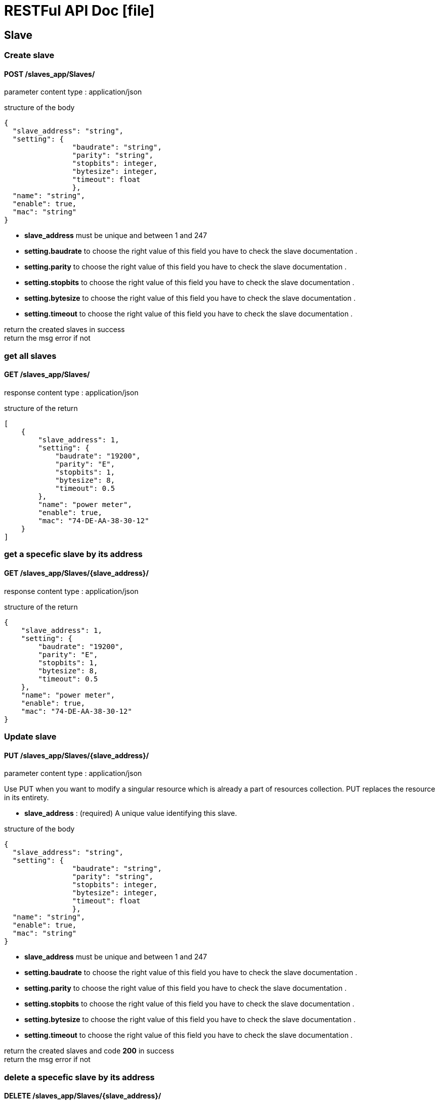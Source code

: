 = RESTFul API Doc [blue]#icon:file[]#
:icons: font

	
== Slave

=== Create slave
==== [Brown]#POST# [black]#/slaves_app/Slaves/#


[blue]#parameter content type# : [red]#application/json#

[blue]#structure of the body# 
[source,json]
{
  "slave_address": "string",
  "setting": {
  		"baudrate": "string",
  		"parity": "string",
  		"stopbits": integer,
  		"bytesize": integer,
  		"timeout": float
  		},
  "name": "string",
  "enable": true,
  "mac": "string"
}

* *slave_address* must be unique and between 1 and 247
* *setting.baudrate* to choose the right value of this field you have to check the slave documentation .
* *setting.parity* to choose the right value of this field you have to check the slave documentation .
* *setting.stopbits* to choose the right value of this field you have to check the slave documentation .
* *setting.bytesize* to choose the right value of this field you have to check the slave documentation .
* *setting.timeout* to choose the right value of this field you have to check the slave documentation .

[green]#return the created slaves in success# +
[red]#return the msg error if not# 


=== get all slaves
==== [Brown]#GET# [black]#/slaves_app/Slaves/#
[blue]#response content type# : [red]#application/json#

[blue]#structure of the return# 
[source,json]
[
    {
        "slave_address": 1,
        "setting": {
            "baudrate": "19200",
            "parity": "E",
            "stopbits": 1,
            "bytesize": 8,
            "timeout": 0.5
        },
        "name": "power meter",
        "enable": true,
        "mac": "74-DE-AA-38-30-12"
    }
]


=== get a specefic slave by its address
==== [Brown]#GET# [black]#/slaves_app/Slaves/{slave_address}/#
[blue]#response content type# : [red]#application/json#	

[blue]#structure of the return# 
[source,json]

{
    "slave_address": 1,
    "setting": {
        "baudrate": "19200",
        "parity": "E",
        "stopbits": 1,
        "bytesize": 8,
        "timeout": 0.5
    },
    "name": "power meter",
    "enable": true,
    "mac": "74-DE-AA-38-30-12"
}


=== Update slave
==== [Brown]#PUT# [black]#/slaves_app/Slaves/{slave_address}/#

[blue]#parameter content type# : [red]#application/json#

Use PUT when you want to modify a singular resource which is already a part of resources collection. PUT replaces the resource in its entirety.

* *slave_address* : [gray]#(required)# A unique value identifying this slave.

[blue]#structure of the body# 
[source,json]
{
  "slave_address": "string",
  "setting": {
  		"baudrate": "string",
  		"parity": "string",
  		"stopbits": integer,
  		"bytesize": integer,
  		"timeout": float
  		},
  "name": "string",
  "enable": true,
  "mac": "string"
}

* *slave_address* must be unique and between 1 and 247
* *setting.baudrate* to choose the right value of this field you have to check the slave documentation .
* *setting.parity* to choose the right value of this field you have to check the slave documentation .
* *setting.stopbits* to choose the right value of this field you have to check the slave documentation .
* *setting.bytesize* to choose the right value of this field you have to check the slave documentation .
* *setting.timeout* to choose the right value of this field you have to check the slave documentation .

[green]#return the created slaves and code *200* in success# +
[red]#return the msg error if not# 


=== delete a specefic slave by its address
==== [Brown]#DELETE# [black]#/slaves_app/Slaves/{slave_address}/#

* *slave_address* : [gray]#(required)# A unique value identifying this slave.

[green]#return the code *204* if success# +
[red]#return the msg error if not#




== Settings

=== Create setting
==== [Brown]#POST# [black]#/slaves_app/Setting/#


[blue]#parameter content type# : [red]#application/json#

[blue]#structure of the body# 
[source,json]
{
  "baudrate": "string",
  "parity": "string",
  "stopbits": 0,
  "bytesize": 0,
  "timeout": 0
}

* *setting.baudrate* to choose the right value of this field you have to check the slave documentation .
* *setting.parity* to choose the right value of this field you have to check the slave documentation .
* *setting.stopbits* to choose the right value of this field you have to check the slave documentation .
* *setting.bytesize* to choose the right value of this field you have to check the slave documentation .
* *setting.timeout* to choose the right value of this field you have to check the slave documentation .

[green]#return the created setting and code *201* in success# +
[red]#return the msg error if not# 


=== get all settings
==== [Brown]#GET# [black]#/slaves_app/Setting/#
[blue]#response content type# : [red]#application/json#

[blue]#structure of the return# 
[source,json]
{
	{
    	"baudrate": "19200",
    	"parity": "E",
    	"stopbits": 1,
    	"bytesize": 8,
   	 	"timeout": 0.5
	},
}

[green]#return all settings and code *200* in success# +
[red]#return the msg error if not# 


=== get a specefic setting by its id
==== [Brown]#GET# [black]#/slaves_app/Setting/{id}/#
[blue]#response content type# : [red]#application/json#	

[blue]#structure of the return# 
[source,json]

{
    "baudrate": "19200",
    "parity": "E",
    "stopbits": 1,
    "bytesize": 8,
    "timeout": 0.5
}

* *id* : [gray]#(required)# A unique integer value identifying this setting.

[green]#return the setting and the code *200* in success# +
[red]#return the msg error if not#


=== Update setting
==== [Brown]#PUT# [black]#/slaves_app/Setting/{id}/#

[blue]#parameter content type# : [red]#application/json#

Use PUT when you want to modify a singular resource which is already a part of resources collection. PUT replaces the resource in its entirety.


* *id* : [gray]#(required)# A unique integer value identifying this setting.

[blue]#structure of the body# 
[source,json]
{
  "baudrate": "string",
  "parity": "string",
  "stopbits": 0,
  "bytesize": 0,
  "timeout": 0
}

* *setting.baudrate* to choose the right value of this field you have to check the slave documentation .
* *setting.parity* to choose the right value of this field you have to check the slave documentation .
* *setting.stopbits* to choose the right value of this field you have to check the slave documentation .
* *setting.bytesize* to choose the right value of this field you have to check the slave documentation .
* *setting.timeout* to choose the right value of this field you have to check the slave documentation .

[green]#return the created setting and code *200* in success# +
[red]#return the msg error if not#


=== delete a specefic setting of a slave by its address
==== [Brown]#DELETE# [black]#/slaves_app/Setting/{id}/#

* *id* : [gray]#(required)# A unique integer value identifying this setting.

[green]#return the code *204* in success# +
[red]#return the msg error if not#


== MemoryZone

=== Create MemoryZone
==== [Brown]#POST# [black]#/slaves_app/MemoryZone/#

[blue]#parameter content type# : [red]#application/json#

[blue]#structure of the body# 

[source,json]
{
  "slave": "string",
  "start_registers_address": 0,
  "name": "string",
  "unit": "string",
  "type_of_value": "string",
  "number_of_decimals": 0
}

* *slave* the slave primary key which is the slave address.
* *start_registers_address* the address of the first register in the block of memory we are referencing .
* *name* the name of this block , to choose wisly you have to check the slave documentation .
* *unit* the unit of the value returned by the sensor in this memory block
* *type_of_value* the type of value returned by the sensor in this memory block ( you have to choose one on those options)
..  REAL (FLOAT32) ,SINGLE (FLOAT32),FLOAT32,UNIXTIMEF32,LREAL (FLOAT64),FLOAT  (FLOAT64).
.. DOUBLE (FLOAT64),FLOAT64,UNIXTIMEF64,INT64,UINT64,UNIXTIMEI64,UNIXTIMEI32,INT32.
.. DWORD (UINT32),UINT32,INT (INT16),INT16,WORD (UINT16),UINT (UINT16),UINT16.
.. BOOL (BOOLEAN),BOOLEAN,STRING.
* *number_of_decimals*
 	.. if the content of  type_of_value field is UINT32 or INT32 you have to fill the number_of_decimals with the appropriate value . if you let it 
	empty it will get by default 0.
	.. in case the type_of_value is not UINT32 or INT32 the content of the number_of_decimals field has no impact because we are not going to use it to controle the reading from registers, so just let it empty.

	

[green]#return the created memory zone in success# +
[red]#return the msg error if not# 



=== get all memory zones
==== [Brown]#GET# [black]#/slaves_app/MemoryZone/#
[blue]#response content type# : [red]#application/json#

[blue]#structure of the return# 
[source,json]
[
    {
        "id": 3,
        "slave": 1,
        "start_registers_address": 0,
        "name": "Voltage",
        "unit": "V",
        "type_of_value": "INT32",
        "number_of_decimals": 1
    }
]


=== get a specefic memory zone  by its id
==== [Brown]#GET# [black]#/slaves_app/MemoryZone/{id}/#
[blue]#response content type# : [red]#application/json#	

[blue]#structure of the return# 
[source,json]

{
    "id": 3,
    "slave": 1,
    "start_registers_address": 0,
    "name": "Voltage",
    "unit": "V",
    "type_of_value": "INT32",
    "number_of_decimals": 1
}

=== Update Memory zone
==== [Brown]#PUT# [black]#/slaves_app/MemoryZone/{id}//#

[blue]#parameter content type# : [red]#application/json#

Use PUT when you want to modify a singular resource which is already a part of resources collection. PUT replaces the resource in its entirety.

* *id* : [gray]#(required)# A unique integer value identifying this memory zone.

[blue]#structure of the body# 
[source,json]
{
  "slave": "string",
  "start_registers_address": 0,
  "name": "string",
  "unit": "string",
  "type_of_value": "string",
  "number_of_decimals": 0
}

* *slave* the slave primary key which is the slave address.
* *start_registers_address* the address of the first register in the block of memory we are referencing .
* *name* the name of this block , to choose wisly you have to check the slave documentation .
* *unit* the unit of the value returned by the sensor in this memory block
* *type_of_value* the type of value returned by the sensor in this memory block ( you have to choose one on those options)
..  REAL (FLOAT32) ,SINGLE (FLOAT32),FLOAT32,UNIXTIMEF32,LREAL (FLOAT64),FLOAT  (FLOAT64).
.. DOUBLE (FLOAT64),FLOAT64,UNIXTIMEF64,INT64,UINT64,UNIXTIMEI64,UNIXTIMEI32,INT32.
.. DWORD (UINT32),UINT32,INT (INT16),INT16,WORD (UINT16),UINT (UINT16),UINT16.
.. BOOL (BOOLEAN),BOOLEAN,STRING.
* *number_of_decimals*
 	.. if the content of  type_of_value field is UINT32 or INT32 you have to fill the number_of_decimals with the appropriate value . if you let it 
	empty it will get by default 0.
	.. in case the type_of_value is not UINT32 or INT32 the content of the number_of_decimals field has no impact because we are not going to use it to controle the reading from registers, so just let it empty.
	


[green]#return the created slaves and code *200* in success# +
[red]#return the msg error if not# 


=== delete a specefic memory zone by its id
==== [Brown]#DELETE# [black]#/slaves_app/MemoryZone/{id}//#

* *id* : [gray]#(required)# A unique integer value identifying this memory zone.

[green]#return the code *204* if success# +
[red]#return the msg error if not#



== Memory zone history


=== get all memory zones history
==== [Brown]#GET# [black]#/slaves_app/MemoryZoneHistory/#
[blue]#response content type# : [red]#application/json#

[blue]#structure of the return# 
[source,json]
[
 {
   "time_of_picking":"10",
    "memory_zone":"1",
    "value":"C"
    }
]


=== get a specefic memory zone history  by its id
==== [Brown]#GET# [black]#/slaves_app/MemoryZoneHistory/{id}/#
[blue]#response content type# : [red]#application/json#	

[blue]#structure of the return# 
[source,json]

{
 "time_of_picking":"10",
 "memory_zone":"1",
 "value":"C"
 }

